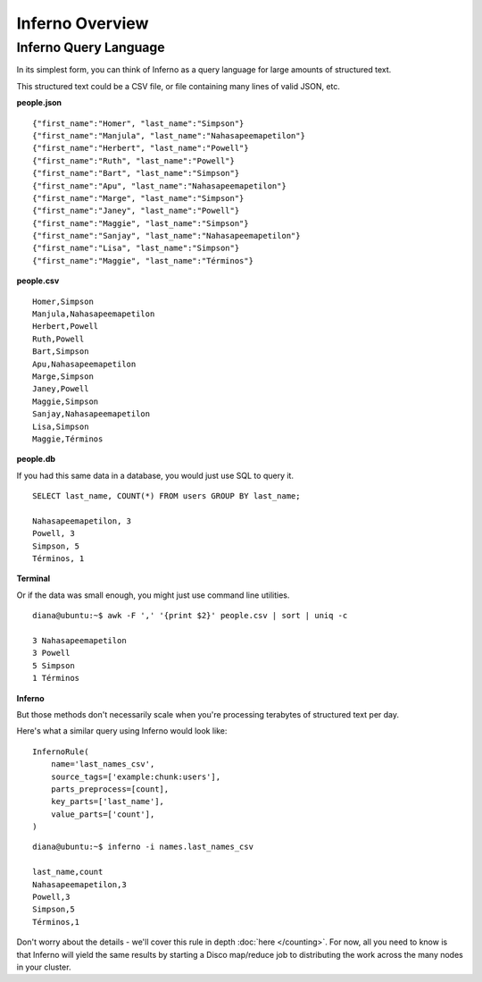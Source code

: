 Inferno Overview
================

Inferno Query Language
----------------------

In its simplest form, you can think of Inferno as a query language for large 
amounts of structured text.

This structured text could be a CSV file, or file containing many lines of 
valid JSON, etc.

**people.json**
::

    {"first_name":"Homer", "last_name":"Simpson"}
    {"first_name":"Manjula", "last_name":"Nahasapeemapetilon"}
    {"first_name":"Herbert", "last_name":"Powell"}
    {"first_name":"Ruth", "last_name":"Powell"}
    {"first_name":"Bart", "last_name":"Simpson"}
    {"first_name":"Apu", "last_name":"Nahasapeemapetilon"}
    {"first_name":"Marge", "last_name":"Simpson"}
    {"first_name":"Janey", "last_name":"Powell"}
    {"first_name":"Maggie", "last_name":"Simpson"}
    {"first_name":"Sanjay", "last_name":"Nahasapeemapetilon"}
    {"first_name":"Lisa", "last_name":"Simpson"}
    {"first_name":"Maggie", "last_name":"Términos"}

**people.csv**
::

    Homer,Simpson
    Manjula,Nahasapeemapetilon
    Herbert,Powell
    Ruth,Powell
    Bart,Simpson
    Apu,Nahasapeemapetilon
    Marge,Simpson
    Janey,Powell
    Maggie,Simpson
    Sanjay,Nahasapeemapetilon
    Lisa,Simpson
    Maggie,Términos

**people.db**

If you had this same data in a database, you would just use SQL to query it.

::

    SELECT last_name, COUNT(*) FROM users GROUP BY last_name;

    Nahasapeemapetilon, 3
    Powell, 3
    Simpson, 5
    Términos, 1

**Terminal**

Or if the data was small enough, you might just use command line utilities.

::

    diana@ubuntu:~$ awk -F ',' '{print $2}' people.csv | sort | uniq -c

    3 Nahasapeemapetilon
    3 Powell
    5 Simpson
    1 Términos

**Inferno**

But those methods don't necessarily scale when you're processing terabytes of 
structured text per day.

Here's what a similar query using Inferno would look like:

::

    InfernoRule(
        name='last_names_csv',
        source_tags=['example:chunk:users'],
        parts_preprocess=[count],
        key_parts=['last_name'],
        value_parts=['count'],
    )

::

    diana@ubuntu:~$ inferno -i names.last_names_csv

    last_name,count
    Nahasapeemapetilon,3
    Powell,3
    Simpson,5
    Términos,1

Don't worry about the details - we'll cover this rule in depth 
:doc:`here </counting>`. For now, all you need to know is that Inferno will 
yield the same results by starting a Disco map/reduce job to distributing the 
work across the many nodes in your cluster.

